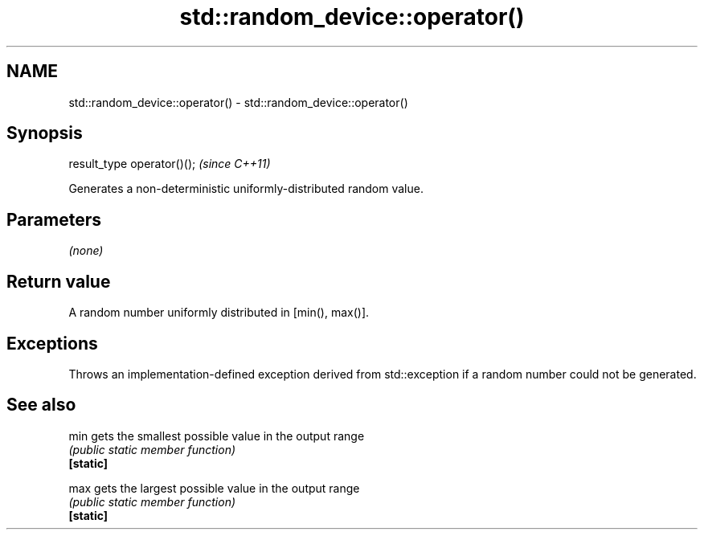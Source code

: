 .TH std::random_device::operator() 3 "2020.03.24" "http://cppreference.com" "C++ Standard Libary"
.SH NAME
std::random_device::operator() \- std::random_device::operator()

.SH Synopsis

  result_type operator()();  \fI(since C++11)\fP

  Generates a non-deterministic uniformly-distributed random value.

.SH Parameters

  \fI(none)\fP

.SH Return value

  A random number uniformly distributed in [min(), max()].

.SH Exceptions

  Throws an implementation-defined exception derived from std::exception if a random number could not be generated.

.SH See also



  min      gets the smallest possible value in the output range
           \fI(public static member function)\fP
  \fB[static]\fP

  max      gets the largest possible value in the output range
           \fI(public static member function)\fP
  \fB[static]\fP




